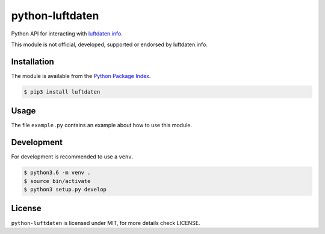 python-luftdaten
================

Python API for interacting with `luftdaten.info <http://luftdaten.info/>`_.

This module is not official, developed, supported or endorsed by luftdaten.info.

Installation
------------

The module is available from the `Python Package Index <https://pypi.python.org/pypi>`_.

.. code:: bash

    $ pip3 install luftdaten

Usage
-----

The file ``example.py`` contains an example about how to use this module.

Development
-----------

For development is recommended to use a ``venv``.

.. code:: bash

    $ python3.6 -m venv .
    $ source bin/activate
    $ python3 setup.py develop

License
-------

``python-luftdaten`` is licensed under MIT, for more details check LICENSE.

